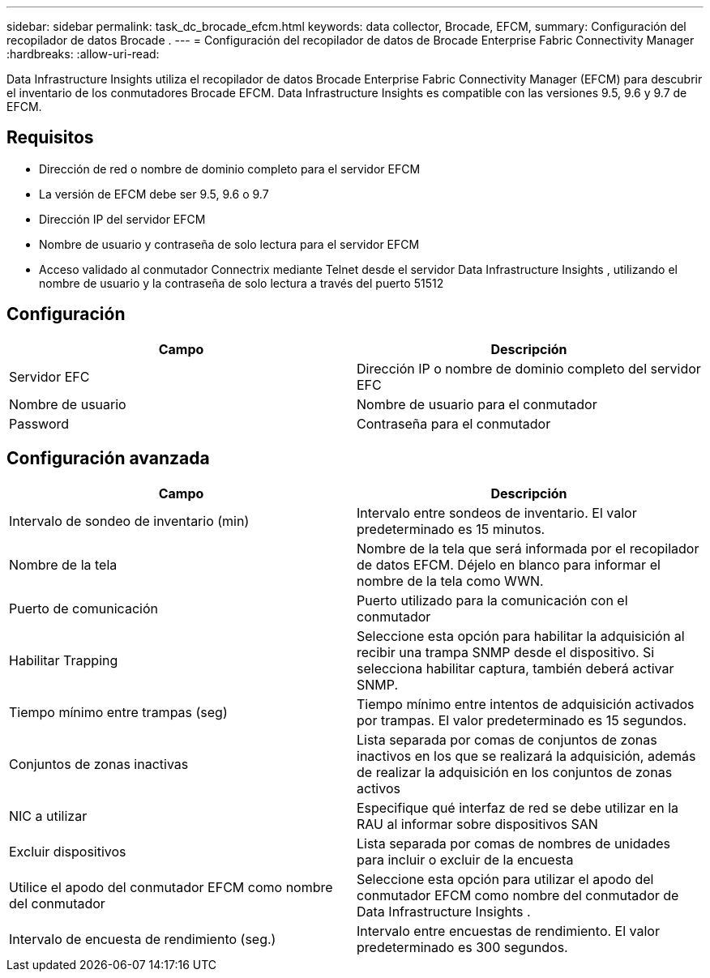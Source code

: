 ---
sidebar: sidebar 
permalink: task_dc_brocade_efcm.html 
keywords: data collector, Brocade, EFCM, 
summary: Configuración del recopilador de datos Brocade . 
---
= Configuración del recopilador de datos de Brocade Enterprise Fabric Connectivity Manager
:hardbreaks:
:allow-uri-read: 


[role="lead"]
Data Infrastructure Insights utiliza el recopilador de datos Brocade Enterprise Fabric Connectivity Manager (EFCM) para descubrir el inventario de los conmutadores Brocade EFCM.  Data Infrastructure Insights es compatible con las versiones 9.5, 9.6 y 9.7 de EFCM.



== Requisitos

* Dirección de red o nombre de dominio completo para el servidor EFCM
* La versión de EFCM debe ser 9.5, 9.6 o 9.7
* Dirección IP del servidor EFCM
* Nombre de usuario y contraseña de solo lectura para el servidor EFCM
* Acceso validado al conmutador Connectrix mediante Telnet desde el servidor Data Infrastructure Insights , utilizando el nombre de usuario y la contraseña de solo lectura a través del puerto 51512




== Configuración

[cols="2*"]
|===
| Campo | Descripción 


| Servidor EFC | Dirección IP o nombre de dominio completo del servidor EFC 


| Nombre de usuario | Nombre de usuario para el conmutador 


| Password | Contraseña para el conmutador 
|===


== Configuración avanzada

[cols="2*"]
|===
| Campo | Descripción 


| Intervalo de sondeo de inventario (min) | Intervalo entre sondeos de inventario. El valor predeterminado es 15 minutos. 


| Nombre de la tela | Nombre de la tela que será informada por el recopilador de datos EFCM.  Déjelo en blanco para informar el nombre de la tela como WWN. 


| Puerto de comunicación | Puerto utilizado para la comunicación con el conmutador 


| Habilitar Trapping | Seleccione esta opción para habilitar la adquisición al recibir una trampa SNMP desde el dispositivo.  Si selecciona habilitar captura, también deberá activar SNMP. 


| Tiempo mínimo entre trampas (seg) | Tiempo mínimo entre intentos de adquisición activados por trampas. El valor predeterminado es 15 segundos. 


| Conjuntos de zonas inactivas | Lista separada por comas de conjuntos de zonas inactivos en los que se realizará la adquisición, además de realizar la adquisición en los conjuntos de zonas activos 


| NIC a utilizar | Especifique qué interfaz de red se debe utilizar en la RAU al informar sobre dispositivos SAN 


| Excluir dispositivos | Lista separada por comas de nombres de unidades para incluir o excluir de la encuesta 


| Utilice el apodo del conmutador EFCM como nombre del conmutador | Seleccione esta opción para utilizar el apodo del conmutador EFCM como nombre del conmutador de Data Infrastructure Insights . 


| Intervalo de encuesta de rendimiento (seg.) | Intervalo entre encuestas de rendimiento. El valor predeterminado es 300 segundos. 
|===